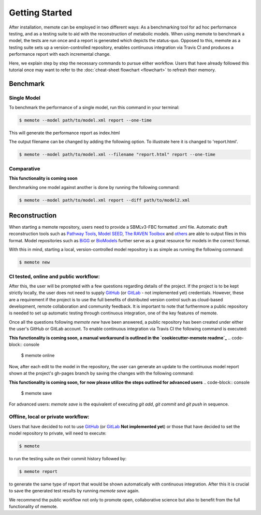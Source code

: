 .. highlight:: shell

===============
Getting Started
===============

After installation, memote can be employed in two different ways: As a
benchmarking tool for ad hoc performance testing, and as a testing suite to aid
with the reconstruction of metabolic models. When using memote to benchmark a
model, the tests are run once and a report is generated which depicts the
status-quo. Opposed to this, memote as a testing suite sets up a
version-controlled repository, enables continuous integration via Travis CI and
produces a performance report with each incremental change.

Here, we explain step by step the necessary commands to pursue either workflow.
Users that have already followed this tutorial once may want to refer to the
:doc:`cheat-sheet flowchart <flowchart>` to refresh their memory.

Benchmark
---------

Single Model
^^^^^^^^^^^^

To benchmark the performance of a single model, run this command in your
terminal:

.. code-block:: console

    $ memote --model path/to/model.xml report --one-time

This will generate the performance report as index.html

The output filename can be changed by adding the following option.
To illustrate here it is changed to 'report.html'.

.. code-block:: console

    $ memote --model path/to/model.xml --filename "report.html" report --one-time

Comparative
^^^^^^^^^^^

**This functionality is coming soon**

Benchmarking one model against another is done by running the following
command:

.. code-block:: console

    $ memote --model path/to/model.xml report --diff path/to/model2.xml

Reconstruction
--------------

When starting a memote repository, users need to provide a SBMLv3-FBC formatted
.xml file. Automatic draft reconstruction tools such as `Pathway Tools`_,
`Model SEED`_, `The RAVEN Toolbox`_ and `others`_ are able to output files in
this format. Model repositories such as `BiGG`_ or `BioModels`_ further serve
as a great resource for models in the correct format.

.. _Pathway Tools: http://bioinformatics.ai.sri.com/ptools/
.. _Model SEED: http://modelseed.org
.. _The RAVEN Toolbox: https://github.com/SysBioChalmers/RAVEN
.. _others: http://www.secondarymetabolites.org/sysbio/
.. _BiGG: http://bigg.ucsd.edu
.. _BioModels: https://www.ebi.ac.uk/biomodels-main/

With this in mind, starting a local, version-controlled model repository is as
simple as running the following command:

.. code-block:: console

    $ memote new

CI tested, online and public workflow:
^^^^^^^^^^^^^^^^^^^^^^^^^^^^^^^^^^^^^^

After this, the user will be prompted with a few questions regarding details of
the project. If the project is to be kept strictly locally, the user does
not need to supply `GitHub`_ (or `GitLab`_ - not implemented yet) credentials.
However, these are a requirement if the project is to use the full benefits of
distributed version control such as cloud-based development, remote
collaboration and community feedback. It is important to note that furthermore
a public repository is needed to set up automatic testing through continuous
integration, one of the key features of memote.

Once all the questions following `memote new` have been answered, a public
repository has been created under either the user's GitHub or GitLab account.
To enable continuous integration via Travis CI the following command is
executed:

**This functionality is coming soon, a manual workaround is outlined in the `cookiecutter-memote readme`_**
.. code-block:: console

    $ memote online

Now, after each edit to the model in the repository, the user can generate
an update to the continuous model report shown at the project's gh-pages
branch by saving the changes with the following command:

**This functionality is coming soon, for now please utilize the steps outlined for advanced users**
.. code-block:: console

    $ memote save

For advanced users: `memote save` is the equivalent of executing `git add`,
`git commit` and `git push` in sequence.

.. _cookiecutter-memote readme: https://github.com/opencobra/cookiecutter-memote

Offline, local or private workflow:
^^^^^^^^^^^^^^^^^^^^^^^^^^^^^^^^^^^

Users that have decided to not to use `GitHub`_ (or `GitLab`_ **Not implemented yet**) or those that
have decided to set the model repository to private, will need to execute:

.. code-block:: console

    $ memote

to run the testing suite on their commit history followed by:

.. code-block:: console

    $ memote report

to generate the same type of report that would be shown automatically with
continuous integration. After this it is crucial to save the generated test
results by running `memote save` again.

We recommend the public workflow not only to promote open, collaborative
science but also to benefit from the full functionality of memote.

.. _GitHub: https://github.com
.. _GitLab: https://gitlab.com
